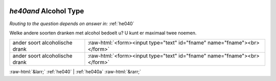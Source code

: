 .. _he40and:

 
 .. role:: raw-html(raw) 
        :format: html 

`he40and` Alcohol Type
====================
*Routing to the question depends on answer in:* :ref:`he040`

Welke andere soorten dranken met alcohol bedoelt u? U kunt er maximaal twee noemen.

.. csv-table::
   :delim: |

           ander soort alcoholische drank | :raw-html:`<form><input type="text" id="fname" name="fname"><br></form>`
           ander soort alcoholische drank | :raw-html:`<form><input type="text" id="fname" name="fname"><br></form>`

.. image:: ../_screenshots/he40and.png


:raw-html:`&larr;` :ref:`he040` | :ref:`he040a` :raw-html:`&rarr;`
